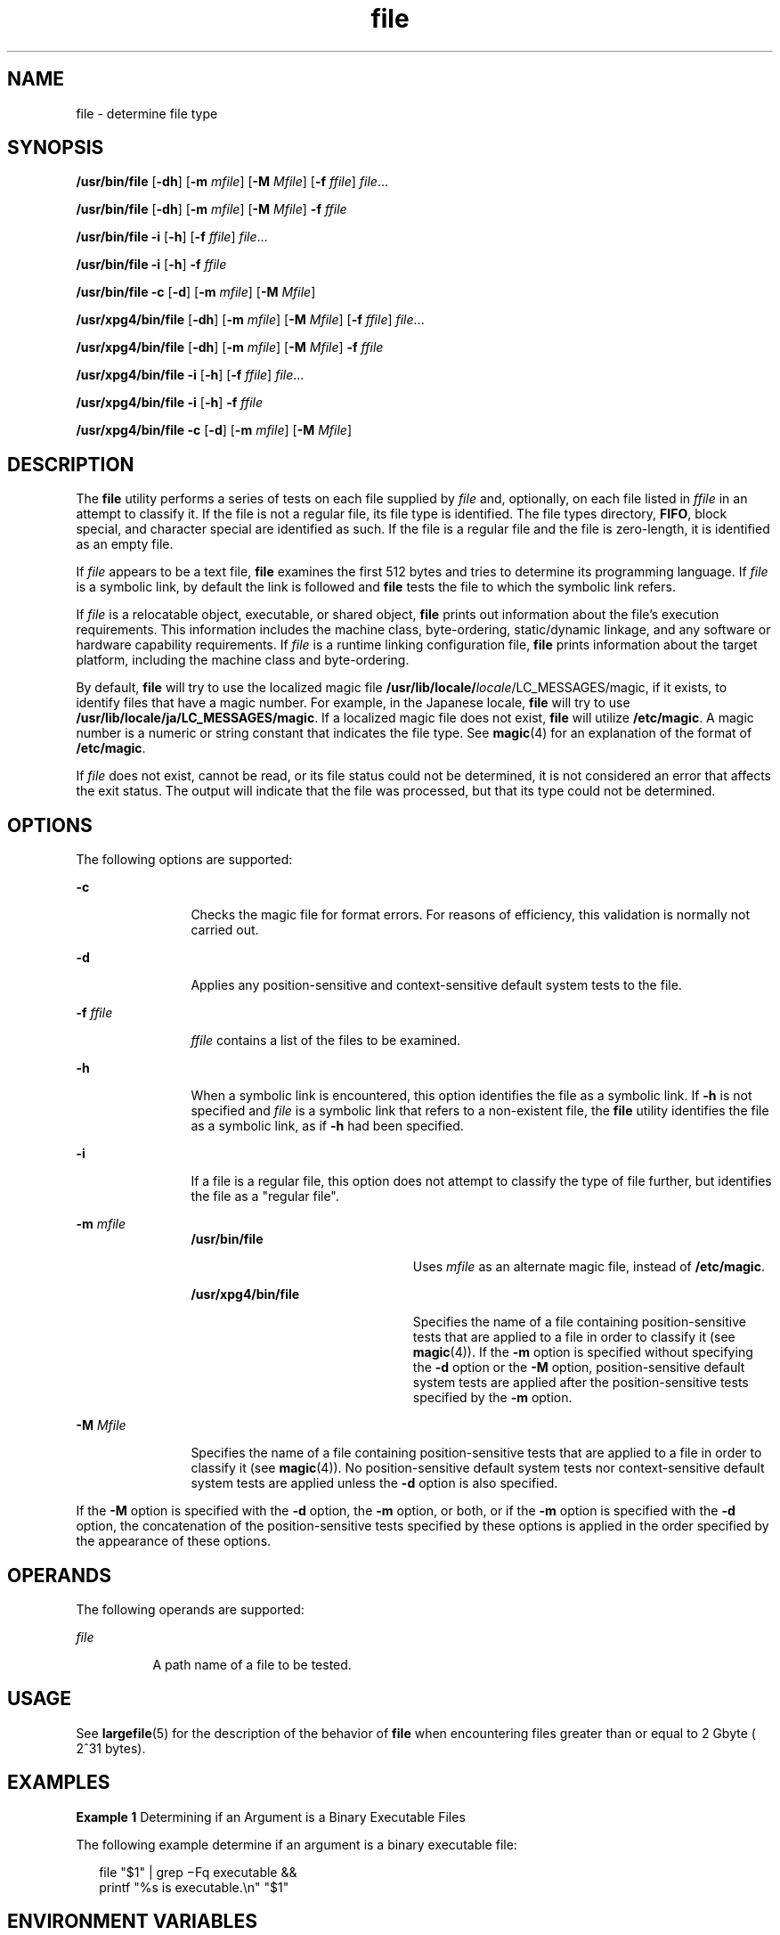 '\" te
.\" Copyright 1989 AT&T
.\" Copyright (c) 1992, X/Open Company Limited All Rights Reserved
.\" Portions Copyright (c) 2006, Sun Microsystems, Inc. All Rights Reserved
.\" Copyright (c) 2012-2013, J. Schilling
.\" Copyright (c) 2013, Andreas Roehler
.\"
.\" Sun Microsystems, Inc. gratefully acknowledges The Open Group for
.\" permission to reproduce portions of its copyrighted documentation.
.\" Original documentation from The Open Group can be obtained online
.\" at http://www.opengroup.org/bookstore/.
.\"
.\" The Institute of Electrical and Electronics Engineers and The Open Group,
.\" have given us permission to reprint portions of their documentation.
.\"
.\" In the following statement, the phrase "this text" refers to portions
.\" of the system documentation.
.\"
.\" Portions of this text are reprinted and reproduced in electronic form in
.\" the Sun OS Reference Manual, from IEEE Std 1003.1, 2004 Edition, Standard
.\" for Information Technology -- Portable Operating System Interface (POSIX),
.\" The Open Group Base Specifications Issue 6, Copyright (C) 2001-2004 by the
.\" Institute of Electrical and Electronics Engineers, Inc and The Open Group.
.\" In the event of any discrepancy between these versions and the original
.\" IEEE and The Open Group Standard, the original IEEE and The Open Group
.\" Standard is the referee document.
.\"
.\" The original Standard can be obtained online at
.\" http://www.opengroup.org/unix/online.html.
.\"
.\" This notice shall appear on any product containing this material.
.\"
.\" CDDL HEADER START
.\"
.\" The contents of this file are subject to the terms of the
.\" Common Development and Distribution License ("CDDL"), version 1.0.
.\" You may only use this file in accordance with the terms of version
.\" 1.0 of the CDDL.
.\"
.\" A full copy of the text of the CDDL should have accompanied this
.\" source.  A copy of the CDDL is also available via the Internet at
.\" http://www.opensource.org/licenses/cddl1.txt
.\"
.\" When distributing Covered Code, include this CDDL HEADER in each
.\" file and include the License file at usr/src/OPENSOLARIS.LICENSE.
.\" If applicable, add the following below this CDDL HEADER, with the
.\" fields enclosed by brackets "[]" replaced with your own identifying
.\" information: Portions Copyright [yyyy] [name of copyright owner]
.\"
.\" CDDL HEADER END
.TH file 1 "15 May 2006" "SunOS 5.11" "User Commands"
.SH NAME
file \- determine file type
.SH SYNOPSIS
.LP
.nf
\fB/usr/bin/file\fR [\fB-dh\fR] [\fB-m\fR \fImfile\fR] [\fB-M\fR \fIMfile\fR] [\fB-f\fR \fIffile\fR] \fIfile\fR...
.fi

.LP
.nf
\fB/usr/bin/file\fR [\fB-dh\fR] [\fB-m\fR \fImfile\fR] [\fB-M\fR \fIMfile\fR] \fB-f\fR \fIffile\fR
.fi

.LP
.nf
\fB/usr/bin/file\fR \fB-i\fR [\fB-h\fR] [\fB-f\fR \fIffile\fR] \fIfile\fR...
.fi

.LP
.nf
\fB/usr/bin/file\fR \fB-i\fR [\fB-h\fR] \fB-f\fR \fIffile\fR
.fi

.LP
.nf
\fB/usr/bin/file\fR \fB-c\fR [\fB-d\fR] [\fB-m\fR \fImfile\fR] [\fB-M\fR \fIMfile\fR]
.fi

.LP
.nf
\fB/usr/xpg4/bin/file\fR [\fB-dh\fR] [\fB-m\fR \fImfile\fR] [\fB-M\fR \fIMfile\fR] [\fB-f\fR \fIffile\fR] \fIfile\fR...
.fi

.LP
.nf
\fB/usr/xpg4/bin/file\fR [\fB-dh\fR] [\fB-m\fR \fImfile\fR] [\fB-M\fR \fIMfile\fR] \fB-f\fR \fIffile\fR
.fi

.LP
.nf
\fB/usr/xpg4/bin/file\fR \fB-i\fR [\fB-h\fR] [\fB-f\fR \fIffile\fR] \fIfile\fR...
.fi

.LP
.nf
\fB/usr/xpg4/bin/file\fR \fB-i\fR [\fB-h\fR] \fB-f\fR \fIffile\fR
.fi

.LP
.nf
\fB/usr/xpg4/bin/file\fR \fB-c\fR [\fB-d\fR] [\fB-m\fR \fImfile\fR] [\fB-M\fR \fIMfile\fR]
.fi

.SH DESCRIPTION
.sp
.LP
The
.B file
utility performs a series of tests on each file supplied by
.I file
and, optionally, on each file listed in
.I ffile
in an attempt
to classify it. If the file is not a regular file, its file type is
identified. The file types directory,
.BR FIFO ,
block special, and
character special are identified as such. If the file is a regular file and
the file is zero-length, it is identified as an empty file.
.sp
.LP
If \fIfile\fR appears to be a text file,
.B file
examines the first 512
bytes and tries to determine its programming language. If
.I file
is a
symbolic link, by default the link is followed and
.B file
tests the file
to which the symbolic link refers.
.sp
.LP
If
.I file
is a relocatable object, executable, or shared object,
.B file
prints out information about the file's execution requirements.
This information includes the machine class, byte-ordering, static/dynamic
linkage, and any software or hardware capability requirements. If
.I file
is a runtime linking configuration file,
.B file
prints information about
the target platform, including the machine class and byte-ordering.
.sp
.LP
By default,
.B file
will try to use the localized magic file
\fB/usr/lib/locale/\fIlocale\fR/LC_MESSAGES/magic\fR, if it exists, to
identify files that have a magic number. For example, in the Japanese
locale,
.B file
will try to use
.BR /usr/lib/locale/ja/LC_MESSAGES/magic .
If a localized magic file does
not exist,
.B file
will utilize
.BR /etc/magic .
A magic number is a
numeric or string constant that indicates the file type. See
.BR magic (4)
for an explanation of the format of
.BR /etc/magic .
.sp
.LP
If
.I file
does not exist, cannot be read, or its file status could not
be determined, it is not considered an error that affects the exit status.
The output will indicate that the file was processed, but that its type
could not be determined.
.SH OPTIONS
.sp
.LP
The following options are supported:
.sp
.ne 2
.mk
.na
.B -c
.ad
.RS 12n
.rt
Checks the magic file for format errors. For reasons of efficiency, this
validation is normally not carried out.
.RE

.sp
.ne 2
.mk
.na
.B -d
.ad
.RS 12n
.rt
Applies any position-sensitive and context-sensitive default system tests
to the file.
.RE

.sp
.ne 2
.mk
.na
.B -f
.I ffile
.ad
.RS 12n
.rt
.I ffile
contains a list of the files to be examined.
.RE

.sp
.ne 2
.mk
.na
.B -h
.ad
.RS 12n
.rt
When a symbolic link is encountered, this option identifies the file as a
symbolic link. If
.B -h
is not specified and
.I file
is a symbolic
link that refers to a non-existent file, the
.B file
utility identifies
the file as a symbolic link, as if
.B -h
had been specified.
.RE

.sp
.ne 2
.mk
.na
.B -i
.ad
.RS 12n
.rt
If a file is a regular file, this option does not attempt to classify the
type of file further, but identifies the file as a "regular file".
.RE

.sp
.ne 2
.mk
.na
.B -m
.I mfile
.ad
.RS 12n
.rt
.sp
.ne 2
.mk
.na
.B /usr/bin/file
.ad
.RS 22n
.rt
Uses
.I mfile
as an alternate magic file, instead of
.BR /etc/magic .
.RE

.sp
.ne 2
.mk
.na
.B /usr/xpg4/bin/file
.ad
.RS 22n
.rt
Specifies the name of a file containing position-sensitive tests that are
applied to a file in order to classify it (see
.BR magic (4)).
If the
.B -m
option is specified without specifying the
.B -d
option or the
.B -M
option, position-sensitive default system tests are applied after
the position-sensitive tests specified by the
.B -m
option.
.RE

.RE

.sp
.ne 2
.mk
.na
.B -M
.I Mfile
.ad
.RS 12n
.rt
Specifies the name of a file containing position-sensitive tests that are
applied to a file in order to classify it (see
.BR magic (4)).
No
position-sensitive default system tests nor context-sensitive default system
tests are applied unless the
.B -d
option is also specified.
.RE

.sp
.LP
If the
.B -M
option is specified with the
.B -d
.RB "option, the" " -m"
option, or both, or if the
.B -m
option is specified with the
.BR -d
option, the concatenation of the position-sensitive tests specified by these
options is applied in the order specified by the appearance of these
options.
.SH OPERANDS
.sp
.LP
The following operands are supported:
.sp
.ne 2
.mk
.na
.I file
.ad
.RS 8n
.rt
A path name of a file to be tested.
.RE

.SH USAGE
.sp
.LP
See
.BR largefile (5)
for the description of the behavior of
.B file
when encountering files greater than or equal to 2 Gbyte ( 2^31 bytes).
.SH EXAMPLES
.LP
.B Example 1
Determining if an Argument is a Binary Executable Files
.sp
.LP
The following example determine if an argument is a binary executable
file:

.sp
.in +2
.nf
file "$1" | grep \(miFq executable &&
          printf "%s is executable.\en" "$1"
.fi
.in -2
.sp

.SH ENVIRONMENT VARIABLES
.sp
.LP
See
.BR environ (5)
for descriptions of the following environment
variables that affect the execution of
.BR file :
.BR LANG ,
.BR LC_ALL ,
.BR LC_CTYPE ,
.BR LC_MESSAGES ,
and
.BR NLSPATH .
.SH EXIT STATUS
.sp
.LP
The following exit values are returned:
.sp
.ne 2
.mk
.na
.B 0
.ad
.RS 6n
.rt
Successful completion.
.RE

.sp
.ne 2
.mk
.na
.B >0
.ad
.RS 6n
.rt
An error occurred.
.RE

.SH FILES
.sp
.ne 2
.mk
.na
.B /etc/magic
.ad
.RS 14n
.rt
\fBfile\fR's magic number file
.RE

.SH ATTRIBUTES
.sp
.LP
See
.BR attributes (5)
for descriptions of the following attributes:
.sp

.sp
.TS
tab() box;
cw(2.75i) |cw(2.75i)
lw(2.75i) |lw(2.75i)
.
ATTRIBUTE TYPEATTRIBUTE VALUE
_
AvailabilitySUNWcsu
_
CSIEnabled
_
Interface StabilityStandard
.TE

.SH SEE ALSO
.sp
.LP
.BR crle (1),
.BR elfdump (1),
.BR ls (1),
.BR magic (4),
.BR attributes (5),
.BR environ (5),
.BR largefile (5),
.BR standards (5)
